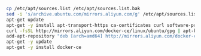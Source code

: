 
#+BEGIN_SRC bash
  cp /etc/apt/sources.list /etc/apt/sources.list.bak
  sed -i 's/archive.ubuntu.com/mirrors.aliyun.com/g' /etc/apt/sources.list
  apt-get update
  apt-get -y install apt-transport-https ca-certificates curl software-properties-common
  curl -fsSL http://mirrors.aliyun.com/docker-ce/linux/ubuntu/gpg | apt-key add -
  add-apt-repository "deb [arch=amd64] http://mirrors.aliyun.com/docker-ce/linux/ubuntu $(lsb_release -cs) stable"
  apt-get -y update
  apt-get -y install docker-ce
#+END_SRC
